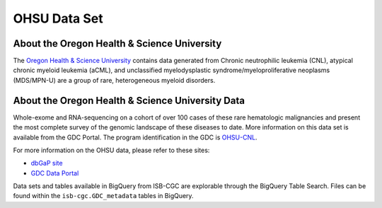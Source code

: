 *************
OHSU Data Set
*************

About the Oregon Health & Science University
--------------------------------------------

The `Oregon Health & Science University <https://www.ohsu.edu/>`_ contains data generated from Chronic neutrophilic leukemia (CNL), atypical chronic myeloid leukemia (aCML), and unclassified myelodysplastic syndrome/myeloproliferative neoplasms (MDS/MPN-U) are a group of rare, heterogeneous myeloid disorders. 

About the Oregon Health & Science University Data
-------------------------------------------------

Whole-exome and RNA-sequencing on a cohort of over 100 cases of these rare hematologic malignancies and present the most complete survey of the genomic landscape of these diseases to date. More information on this data set is available from the GDC Portal. The program identification in the GDC is `OHSU-CNL <https://portal.gdc.cancer.gov/projects/OHSU-CNL>`_. 

For more information on the OHSU data, please refer to these sites:

- `dbGaP site <https://www.ncbi.nlm.nih.gov/projects/gap/cgi-bin/study.cgi?study_id=phs001799.v1.p1>`_
- `GDC Data Portal <https://portal.gdc.cancer.gov/repository?facetTab=cases&filters=%7B%22op%22%3A%22and%22%2C%22content%22%3A%5B%7B%22op%22%3A%22in%22%2C%22content%22%3A%7B%22field%22%3A%22cases.project.program.name%22%2C%22value%22%3A%5B%22OHSU%22%5D%7D%7D%5D%7D&searchTableTab=files>`_

Data sets and tables available in BigQuery from ISB-CGC are explorable through the BigQuery Table Search. Files can be found within the ``isb-cgc.GDC_metadata`` tables in BigQuery.



